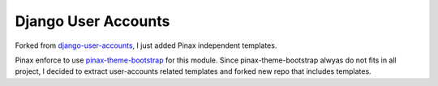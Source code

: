 ====================
Django User Accounts
====================

Forked from `django-user-accounts`_, I just added Pinax independent templates.

Pinax enforce to use `pinax-theme-bootstrap`_ for this module. Since pinax-theme-bootstrap alwyas do not fits in all project, I decided to extract user-accounts related templates and forked new repo that includes templates.


.. _django-user-accounts: https://github.com/pinax/django-user-accounts
.. _pinax-theme-bootstrap: https://github.com/pinax/pinax-theme-bootstrap
